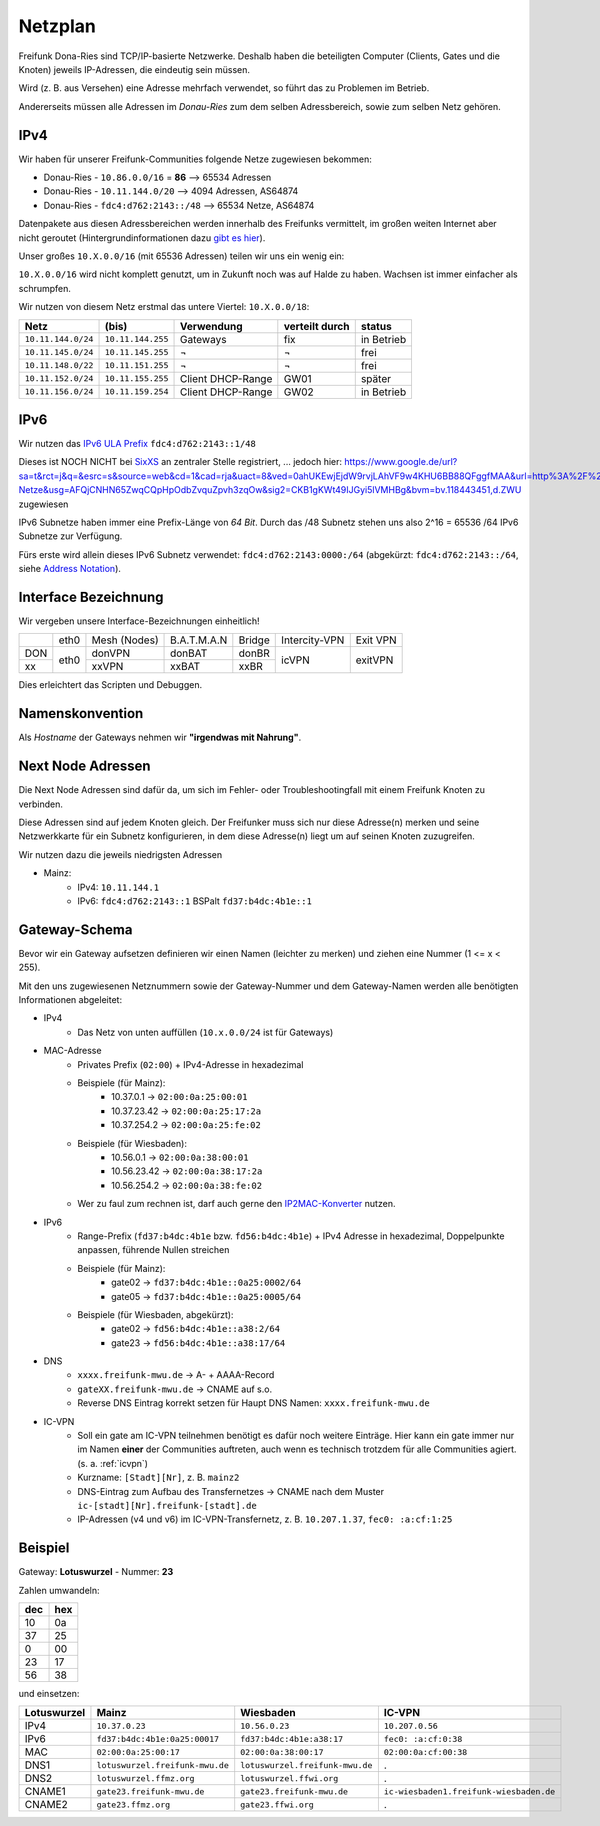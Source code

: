 .. _netzplan:

Netzplan
========

Freifunk Dona-Ries sind TCP/IP-basierte Netzwerke. Deshalb haben die beteiligten Computer (Clients, Gates und die Knoten) jeweils IP-Adressen, die eindeutig sein müssen.

Wird (z. B. aus Versehen) eine Adresse mehrfach verwendet, so führt das zu Problemen im Betrieb.

Andererseits müssen alle Adressen im *Donau-Ries* zum dem selben Adressbereich, sowie zum selben Netz gehören.

IPv4
----

Wir haben für unserer Freifunk-Communities folgende Netze zugewiesen bekommen:

* Donau-Ries - ``10.86.0.0/16`` = **86**  --> 65534 Adressen
* Donau-Ries - ``10.11.144.0/20``         -->  4094 Adressen, AS64874
* Donau-Ries - ``fdc4:d762:2143::/48``    --> 65534 Netze,    AS64874

Datenpakete aus diesen Adressbereichen werden innerhalb des Freifunks vermittelt, im großen weiten Internet aber nicht geroutet (Hintergrundinformationen dazu `gibt es hier`_).

.. _gibt es hier: http://de.wikipedia.org/wiki/Private_IP-Adresse#Adressbereiche

Unser großes ``10.X.0.0/16`` (mit 65536 Adressen) teilen wir uns ein wenig ein:

``10.X.0.0/16`` wird nicht komplett genutzt, um in Zukunft noch was auf Halde zu haben. Wachsen ist immer einfacher als schrumpfen.

Wir nutzen von diesem Netz erstmal das untere Viertel: ``10.X.0.0/18``:

==================  =================  ================= =============== ===========
Netz                (bis)              Verwendung        verteilt durch  status
==================  =================  ================= =============== ===========
``10.11.144.0/24``  ``10.11.144.255``  Gateways          fix             in Betrieb
``10.11.145.0/24``  ``10.11.145.255``  ¬                 ¬               frei
``10.11.148.0/22``  ``10.11.151.255``  ¬                 ¬               frei
``10.11.152.0/24``  ``10.11.155.255``  Client DHCP-Range GW01            später
``10.11.156.0/24``  ``10.11.159.254``  Client DHCP-Range GW02            in Betrieb
==================  =================  ================= =============== ===========

IPv6
----

Wir nutzen das `IPv6 ULA Prefix`_ ``fdc4:d762:2143::1/48``

Dieses ist NOCH NICHT bei SixXS_ an zentraler Stelle registriert, ...
jedoch hier: https://www.google.de/url?sa=t&rct=j&q=&esrc=s&source=web&cd=1&cad=rja&uact=8&ved=0ahUKEwjEjdW9rvjLAhVF9w4KHU6BB88QFggfMAA&url=http%3A%2F%2Fwiki.freifunk.net%2FIP-Netze&usg=AFQjCNHN65ZwqCQpHpOdbZvquZpvh3zqOw&sig2=CKB1gKWt49IJGyi5lVMHBg&bvm=bv.118443451,d.ZWU zugewiesen

IPv6 Subnetze haben immer eine Prefix-Länge von *64 Bit*. Durch das /48 Subnetz stehen uns also 2^16 = 65536 /64 IPv6 Subnetze zur Verfügung.

Fürs erste wird allein dieses IPv6 Subnetz verwendet: ``fdc4:d762:2143:0000:/64`` (abgekürzt: ``fdc4:d762:2143::/64``, siehe `Address Notation`_).

.. _IPv6 ULA Prefix: http://de.wikipedia.org/wiki/IPv6#Unique_Local_Unicast
.. _SixXS: https://www.sixxs.net/
.. _fd37:b4dc:4b1e\:\:/48:  https://www.sixxs.net/tools/whois/?fd37:b4dc:4b1e\:\:/48
.. _fd56:b4dc:4b1e\:\:/48:  https://www.sixxs.net/tools/whois/?fd56:b4dc:4b1e\:\:/48
.. _Address Notation: http://de.wikipedia.org/wiki/IPv6#Adressnotation


.. _interface_bezeichnung:

Interface Bezeichnung
---------------------

Wir vergeben unsere Interface-Bezeichnungen einheitlich!

+-----------+------+--------------+-------------+--------+---------------+----------+
|           | eth0 | Mesh (Nodes) | B.A.T.M.A.N | Bridge | Intercity-VPN | Exit VPN |
+-----------+------+--------------+-------------+--------+---------------+----------+
| DON       |      | donVPN       | donBAT      | donBR  |               |          |
+-----------+ eth0 +--------------+-------------+--------+ icVPN         + exitVPN  +
| xx        |      | xxVPN        | xxBAT       | xxBR   |               |          |
+-----------+------+--------------+-------------+--------+---------------+----------+

Dies erleichtert das Scripten und Debuggen.

Namenskonvention
----------------

Als *Hostname* der Gateways nehmen wir **"irgendwas mit Nahrung"**.


.. _next_node:

Next Node Adressen
------------------

Die Next Node Adressen sind dafür da, um sich im Fehler- oder Troubleshootingfall mit einem Freifunk Knoten zu verbinden.

Diese Adressen sind auf jedem Knoten gleich. Der Freifunker muss sich nur diese Adresse(n) merken und seine Netzwerkkarte für ein Subnetz konfigurieren, in dem diese Adresse(n) liegt um auf seinen Knoten zuzugreifen.

Wir nutzen dazu die jeweils niedrigsten Adressen

* Mainz:
    * IPv4: ``10.11.144.1``
    * IPv6: ``fdc4:d762:2143::1``      BSPalt ``fd37:b4dc:4b1e::1``


    ..

.. _gateway_schema:

Gateway-Schema
--------------

Bevor wir ein Gateway aufsetzen definieren wir einen Namen (leichter zu merken) und ziehen eine Nummer (1 <= x < 255).

Mit den uns zugewiesenen Netznummern sowie der Gateway-Nummer und dem Gateway-Namen werden alle benötigten Informationen abgeleitet:

* IPv4
    * Das Netz von unten auffüllen (``10.x.0.0/24`` ist für Gateways)

* MAC-Adresse
    * Privates Prefix (``02:00``) + IPv4-Adresse in hexadezimal

    * Beispiele (für Mainz):
        * 10.37.0.1 -> ``02:00:0a:25:00:01``
        * 10.37.23.42 -> ``02:00:0a:25:17:2a``
        * 10.37.254.2 -> ``02:00:0a:25:fe:02``

    * Beispiele (für Wiesbaden):
        * 10.56.0.1 -> ``02:00:0a:38:00:01``
        * 10.56.23.42 -> ``02:00:0a:38:17:2a``
        * 10.56.254.2 -> ``02:00:0a:38:fe:02``

    * Wer zu faul zum rechnen ist, darf auch gerne den IP2MAC-Konverter_ nutzen.

.. _IP2MAC-Konverter: http://www.freifunk-mainz.de/mac.html

* IPv6
    * Range-Prefix (``fd37:b4dc:4b1e`` bzw. ``fd56:b4dc:4b1e``) + IPv4 Adresse in hexadezimal, Doppelpunkte anpassen, führende Nullen streichen

    * Beispiele (für Mainz):
        * gate02 -> ``fd37:b4dc:4b1e::0a25:0002/64``
        * gate05 -> ``fd37:b4dc:4b1e::0a25:0005/64``

    * Beispiele (für Wiesbaden, abgekürzt):
        * gate02 -> ``fd56:b4dc:4b1e::a38:2/64``
        * gate23 -> ``fd56:b4dc:4b1e::a38:17/64``

* DNS
    * ``xxxx.freifunk-mwu.de`` -> A- + AAAA-Record
    * ``gateXX.freifunk-mwu.de`` -> CNAME auf s.o.
    * Reverse DNS Eintrag korrekt setzen für Haupt DNS Namen: ``xxxx.freifunk-mwu.de``

* IC-VPN
    * Soll ein gate am IC-VPN teilnehmen benötigt es dafür noch weitere Einträge. Hier kann ein gate immer nur im Namen **einer** der Communities auftreten, auch wenn es technisch trotzdem für alle Communities agiert. (s. a. :ref:`icvpn`)
    * Kurzname: ``[Stadt][Nr]``, z. B. ``mainz2``
    * DNS-Eintrag zum Aufbau des Transfernetzes -> CNAME nach dem Muster ``ic-[stadt][Nr].freifunk-[stadt].de``
    * IP-Adressen (v4 und v6) im IC-VPN-Transfernetz, z. B. ``10.207.1.37``, ``fec0: :a:cf:1:25``

Beispiel
--------

Gateway: **Lotuswurzel** - Nummer: **23**

Zahlen umwandeln:

==== =====
dec  hex
==== =====
10   0a
37   25
 0   00
23   17
56   38
==== =====

und einsetzen:

=========== ================================= ===================================== =======================================
Lotuswurzel Mainz                             Wiesbaden                             IC-VPN
=========== ================================= ===================================== =======================================
IPv4        ``10.37.0.23``                    ``10.56.0.23``                        ``10.207.0.56``
IPv6        ``fd37:b4dc:4b1e:0a25:00017``     ``fd37:b4dc:4b1e:a38:17``             ``fec0: :a:cf:0:38``
MAC         ``02:00:0a:25:00:17``             ``02:00:0a:38:00:17``                 ``02:00:0a:cf:00:38``
DNS1        ``lotuswurzel.freifunk-mwu.de``   ``lotuswurzel.freifunk-mwu.de``       .
DNS2        ``lotuswurzel.ffmz.org``          ``lotuswurzel.ffwi.org``              .
CNAME1      ``gate23.freifunk-mwu.de``        ``gate23.freifunk-mwu.de``            ``ic-wiesbaden1.freifunk-wiesbaden.de``
CNAME2      ``gate23.ffmz.org``               ``gate23.ffwi.org``                   .
=========== ================================= ===================================== =======================================

